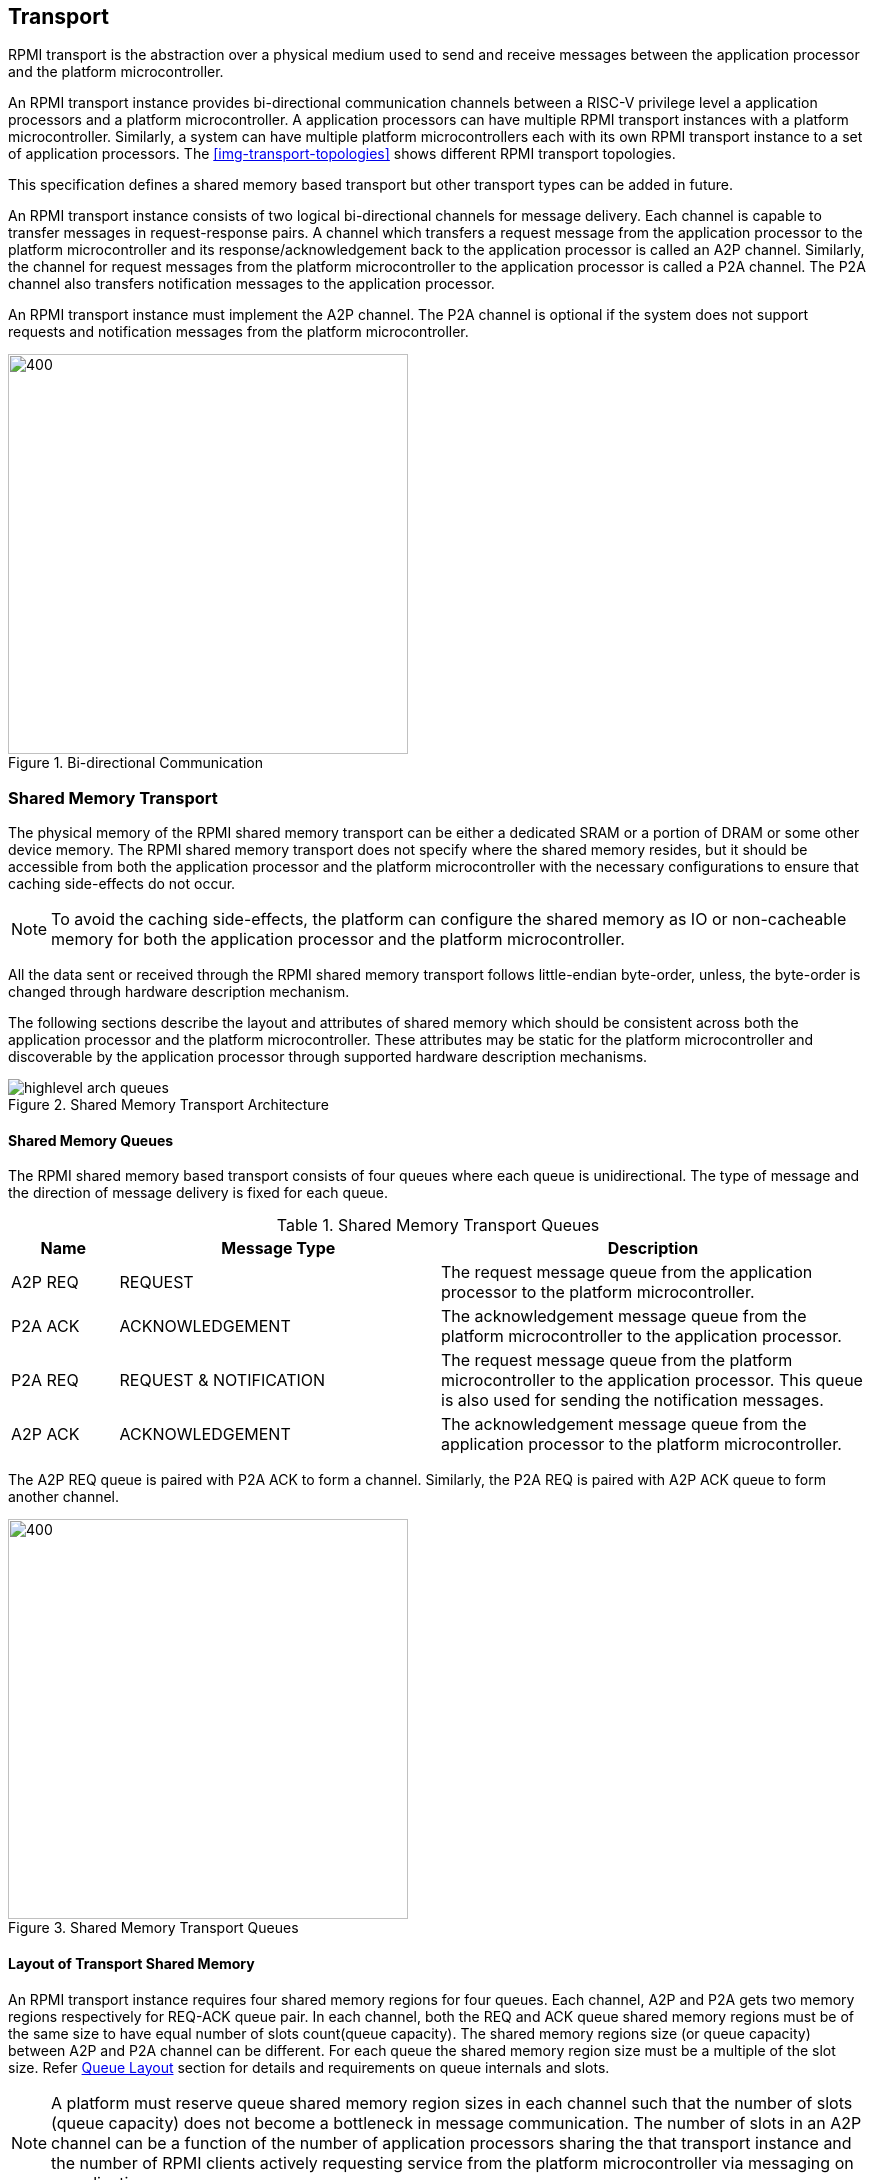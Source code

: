 :path: src/
:imagesdir: ../images

ifdef::rootpath[]
:imagesdir: {rootpath}{path}{imagesdir}
endif::rootpath[]

ifndef::rootpath[]
:rootpath: ./../
endif::rootpath[]

:stem: latexmath


== Transport
RPMI transport is the abstraction over a physical medium used to send and
receive messages between the application processor and the platform
microcontroller. 

An RPMI transport instance provides bi-directional communication channels between
a RISC-V privilege level a application processors and a platform
microcontroller. A application processors can have multiple RPMI transport
instances with a platform microcontroller. Similarly, a system can have multiple
platform microcontrollers each with its own RPMI transport instance to a set of
application processors. The <<img-transport-topologies>> shows different RPMI
transport topologies.

This specification defines a shared memory based transport but other transport
types can be added in future.

An RPMI transport instance consists of two logical bi-directional channels for
message delivery. Each channel is capable to transfer messages in 
request-response pairs. A channel which transfers a request message from the
application processor to the platform microcontroller and its
response/acknowledgement back to the application processor is called an A2P
channel. Similarly, the channel for request messages from the platform
microcontroller to the application processor is called a P2A channel. The P2A
channel also transfers notification messages to the application processor.

An RPMI transport instance must implement the A2P channel. The P2A channel is
optional if the system does not support requests  and notification messages from
the platform microcontroller.

.Bi-directional Communication
image::transport-bidirectional.png[400,400, align="center"]

=== Shared Memory Transport
The physical memory of the RPMI shared memory transport can be either a
dedicated SRAM or a portion of DRAM or some other device memory. The RPMI
shared memory transport does not specify where the shared memory resides, but
it should be accessible from both the application processor and the platform
microcontroller with the necessary configurations to ensure that caching
side-effects do not occur.

NOTE: To avoid the caching side-effects, the platform can configure the shared
memory as IO or non-cacheable memory for both the application processor and the
platform microcontroller.

All the data sent or received through the RPMI shared memory transport follows
little-endian byte-order, unless, the byte-order is changed through hardware 
description mechanism.

The following sections describe the layout and attributes of shared memory
which should be consistent across both the application processor and the
platform microcontroller. These attributes may be static for the platform
microcontroller and discoverable by the application processor through supported
hardware description mechanisms.

.Shared Memory Transport Architecture
image::highlevel-arch-queues.png[align="center"]

==== Shared Memory Queues
The RPMI shared memory based transport consists of four queues where each queue
is unidirectional. The type of message and the direction of message delivery is
fixed for each queue.

.Shared Memory Transport Queues
[cols="2,6,8a", width=100%, align="center", options="header"]
|===
| Name	
| Message Type		
| Description

| A2P REQ
| REQUEST
| The request message queue from the application processor to the platform
microcontroller.

| P2A ACK
| ACKNOWLEDGEMENT
| The acknowledgement message queue from the platform microcontroller to the
application processor.

| P2A REQ
| REQUEST & NOTIFICATION
| The request message queue from the platform microcontroller to the application
processor. This queue is also used for sending the notification messages.

| A2P ACK
| ACKNOWLEDGEMENT
| The acknowledgement message queue from the application processor to the
platform microcontroller.

|===

The A2P REQ queue is paired with P2A ACK to form a channel. Similarly, the
P2A REQ is paired with A2P ACK queue to form another channel.


.Shared Memory Transport Queues
image::highlevel-flow.png[400,400, align="center"]

==== Layout of Transport Shared Memory
An RPMI transport instance requires four shared memory regions for four queues.
Each channel, A2P and P2A gets two memory regions respectively for REQ-ACK
queue pair. In each channel, both the REQ and ACK queue shared memory regions
must be of the same size to have equal number of slots count(queue capacity).
The shared memory regions size (or queue capacity) between A2P and P2A channel
can be different. For each queue the shared memory region size must be a multiple
of the slot size. Refer <<Queue Layout>> section for details and requirements
on queue internals and slots.

NOTE: A platform must reserve queue shared memory region sizes in each channel
such that the number of slots (queue capacity) does not become a bottleneck in
message communication. The number of slots in an A2P channel can be a function of
the number of application processors sharing the that transport instance and the
number of RPMI clients actively requesting service from the platform
microcontroller via messaging on a application processor.

NOTE: A platform may allocate separate non-contiguous shared memory regions for
queues which may require multiple PMA entries to define the memory attributes.
To avoid this the platform can allocate contiguous regions for all four queues.
For example, the platform may allocate `4096-byte` (Page) of shared memory for
all the four queues and memory attributes can be covered with single PMA entry.

[#img-shmem-layout]
.Memory Layout of Shared Memory
image::shmem-layout.png[600,600, align="center"]

==== Queue Layout
A shared memory region representing a single queue is further divided into
a contiguous `M` number of equal size slots. The arrangement of slots is used
as a circular queue by the RPMI transport implementation.

Each slot size is `power-of-2` and at least `64-byte`. Each slot must be
aligned at a natural boundary. In each queue shared memory starting from offset
`0x0`, the first two slots are used to store head and tail for queue
management. The rest of the `(M-2)` slots are message slots. The first
`4-byte` of the first slot are used as head and the first `4-byte` of the
second slot are used as tail for enqueuing and dequeuing of messages.

.Queue Internals
image::queue-internals.png[500,500, align="center"]

The queue slots are assigned indices starting with `0`, which increases
sequentially. The slot with index `0` slot is the first message slot just after
the tail slot. The slots can be accessed using head and tail, which store
the slot indices. Head is be used to dequeue the message and tail is used to
enqueue the message.

The ownership of head and tail is mutually exclusive and only the owner is
allowed to write to it. For example, on the A2P REQ queue, the application
processor will enqueue the message and it will own the tail and only it will be
allowed to write to the tail, similarly, the platform microcontroller will own 
the head to dequeue the messages and only the platform
microcontroller will write to the head. Such restrictions are not applicable
in case of reading of head and tail.

NOTE: The arrangement of slot indices and ownership of head and tail is
necessary to make sure that the RPMI implementation on the application processor
does not conflict with the implementation of the platform microcontroller.

Messages which are not consumed yet should not be overwritten and the enqueue
operation must be blocked until the slot is available for sending messages.

[NOTE]
====
The requirement of minimum slot size of `64-byte` and keeping head and tail in
separate slots is because that usual CPU cache line size is of `64-byte`. This
may prevent both head and tail to share same cache line preventing any undefined
behavior. It's possible that the platform microcontroller may belong in
non-coherent domain and if the head and tail share same cache line and the
platform microcontroller is responsible to write to `TAIL` then the platform 
microcontroller will need to flush the cache with each write to make sure that
updated copy of tail is being read by the application processor.

The slot size of `64-byte` is also sufficient to accommodate most of the defined
RPMI services.
====

==== Shared Memory Representation in Firmware
The queue `slot-size` and queue shared memory region `base-address` and `size`
in bytes can be discovered through supported hardware description mechanism.

Total number of slots in each queue can easily be calculated by implementation
which is same for all four queues.

[NOTE]
====
```
Example calculation

X bytes : Queue shared memory size.
M = (X / slot-size) : Total slot count in a queue
(M-2) : Message slot count (2 slots less for `HEAD` and `TAIL`)
```
====

=== Doorbell Interrupt
An RPMI transport may also provide doorbell interrupts to either application
processor or platform microcontroller or both to signal the arrival of new
messages. The doorbell mechanism is optional for RPMI transport and
implementations an always use a polling mechanism for checking the arrival of
messages.

==== A2P Doorbell
The doorbell interrupts from the application processor to the platform
microcontroller can be either a message-signaled interrupt (MSI) or a wired
interrupt. If a doorbell is available then it must be supported through a
read-modify-write sequence to a memory-mapped register.
This read-modify-write mechanism can be discovered by the application processor
through the hardware description mechanisms using properties such as 
register physical address, register width, set mask, and preserve mask.

==== P2A Doorbell
The doorbell interrupts from the platform microcontroller to the application
processor can be either a message-signaled interrupt (MSI) or a wired interrupt.
If the doorbell interrupt from the platform microcontroller to the application
processor is a wired interrupt then the RPMI transport must define a way to
trigger the interrupt. If the doorbell interrupt is a MSI then a RPMI message
defined in the `BASE` service group can be used by the application processor to
configure the MSI at the platform microcontroller side.

=== Fast Channels
Fast channels are shared memory based transport required for use cases
that require lower latency and faster processing of commands. A Fast channel
layout and message format are specific to service groups and not all service
group needs to support these. A service group that supports fast channels may
only enable some services to be used over fast channels.

NOTE: To avoid the caching side-effects, the platform can configure the shared
memory as IO or non-cacheable memory for both the application processor and the
platform microcontroller.

If the support for fast channels is defined by a service group, its implementation
and attributes like physical memory address are discovered dynamically through
service defined by that particular service group.

Fast channels may support doorbells but its optional. Attributes of doorbell
if supported are discovered dynamically via a service defined by the service group.
